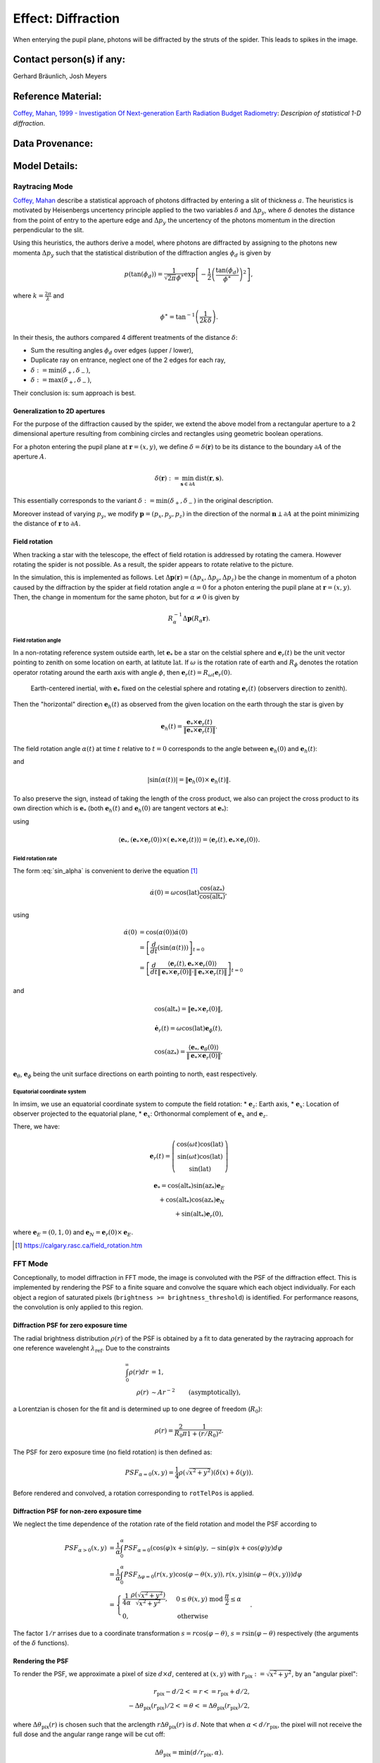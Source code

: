 Effect: Diffraction
###################

When enterying the pupil plane, photons will be diffracted by the
struts of the spider. This leads to spikes in the image.

Contact person(s) if any:
-------------------------

Gerhard Bräunlich, Josh Meyers

Reference Material:
-------------------

`Coffey, Mahan, 1999 - Investigation Of Next-generation Earth
Radiation Budget Radiometry
<_thesis>`_: *Descripion of statistical 1-D diffraction*.

.. _thesis: https://ntrs.nasa.gov/citations/19990094899

Data Provenance:
----------------

Model Details:
--------------

Raytracing Mode
^^^^^^^^^^^^^^^

`Coffey, Mahan <thesis_>`_ describe a statistical approach of photons
diffracted by entering a slit of thickness :math:`a`.
The heuristics is motivated by Heisenbergs uncertency principle
applied to the two variables :math:`\delta` and :math:`\Delta p_y`,
where :math:`\delta` denotes the distance from the point of entry to
the aperture edge and :math:`\Delta p_y` the uncertency of the photons
momentum in the direction perpendicular to the slit.

Using this heuristics, the authors derive a model, where photons are
diffracted by assigning to the photons new momenta :math:`\Delta p_y`
such that the statistical distribution of the diffraction angles
:math:`\phi_d` is given by

.. math::

   p(\tan(\phi_d)) = \frac{1}{\sqrt{2\pi} \phi^\ast} \exp\left[-\frac{1}{2} \left(\frac{\tan(\phi_d)}{\phi^\ast}\right)^2\right],

where :math:`k = \frac{2\pi}{\lambda}` and

.. math::

   \phi^\ast = \tan^{-1}\left( \frac{1}{2k \delta} \right).

In their thesis, the authors compared 4 different treatments of
the distance :math:`\delta`:

* Sum the resulting angles :math:`\phi_d` over edges (upper / lower),
* Duplicate ray on entrance, neglect one of the 2 edges for each ray,
* :math:`\delta := \min(\delta_+, \delta_-)`,
* :math:`\delta := \max(\delta_+, \delta_-)`,

Their conclusion is: sum approach is best.


Generalization to 2D apertures
``````````````````````````````

For the purpose of the diffraction caused by the spider, we extend the
above model from a rectangular aperture to a 2 dimensional aperture
resulting from combining circles and rectangles using geometric
boolean operations.

For a photon entering the pupil plane at :math:`\boldsymbol{r} = (x,y)`,
we define :math:`\delta = \delta(\boldsymbol{r})` to be
its distance to the boundary :math:`\partial A` of the aperture
:math:`A`.

.. math::

   \delta(\boldsymbol{r}) := \min_{\boldsymbol{s} \in
   \partial A}{\mathrm{dist}(\boldsymbol{r}, \boldsymbol{s})}.

This essentially corresponds to the variant :math:`\delta :=
\min(\delta_+, \delta_-)` in the original description.

Moreover instead of varying :math:`p_y`, we modify
:math:`\boldsymbol{p} = (p_x, p_y, p_z)` in the direction of the
normal :math:`\boldsymbol{n} \perp \partial A` at the point minimizing
the distance of :math:`\boldsymbol{r}` to :math:`\partial A`.


Field rotation
``````````````

When tracking a star with the telescope, the effect of field rotation
is addressed by rotating the camera. However rotating the spider is
not possible. As a result, the spider appears to rotate relative to
the picture.

In the simulation, this is implemented as follows.
Let :math:`\Delta \boldsymbol{p}(\boldsymbol{r}) = (\Delta p_x, \Delta p_y, \Delta
p_z)` be the change in momentum of a photon caused by the diffraction
by the spider at field rotation angle :math:`\alpha = 0` for a photon
entering the pupil plane at :math:`\boldsymbol{r} = (x, y)`.
Then, the change in momentum for the same photon, but for
:math:`\alpha \neq 0` is given by

.. math::

   R_\alpha^{-1} \Delta \boldsymbol{p}(R_\alpha \boldsymbol{r}).

Field rotation angle
~~~~~~~~~~~~~~~~~~~~

In a non-rotating reference system outside earth, let :math:`\boldsymbol{e}_*` be a star
on the celstial sphere and :math:`\boldsymbol{e}_r(t)` be the unit vector pointing to
zenith on some location on earth, at latitute :math:`\mathrm{lat}`.
If :math:`\omega` is the rotation rate of earth and :math:`R_\phi`
denotes the rotation operator rotating around the earth axis with
angle :math:`\phi`, then
:math:`\boldsymbol{e}_r(t) = R_{\omega t} \boldsymbol{e}_r(0)`.


.. figure:: img/field-rotation.svg

   Earth-centered inertial, with :math:`\boldsymbol{e}_*` fixed on the
   celestial sphere and rotating :math:`\boldsymbol{e}_r(t)`
   (observers direction to zenith).

Then the "horizontal" direction :math:`\boldsymbol{e}_h(t)` as observed from the
given location on the earth through the star is given by

.. math::

   \boldsymbol{e}_h(t) = \frac{\boldsymbol{e}_* \times \boldsymbol{e}_r(t)}{\|\boldsymbol{e}_* \times \boldsymbol{e}_r(t)\|}.


The field rotation angle :math:`\alpha(t)` at time
:math:`t` relative to :math:`t=0` corresponds to the angle between
:math:`\boldsymbol{e}_h(0)` and :math:`\boldsymbol{e}_h(t)`:

.. math::
   :label: cos_alpha

   \cos(\alpha(t)) = \langle \boldsymbol{e}_h(0), \boldsymbol{e}_h(t) \rangle
   = \frac{\langle \boldsymbol{e}_* \times \boldsymbol{e}_r(0),
   \boldsymbol{e}_* \times \boldsymbol{e}_r(t)
   \rangle}{\|\boldsymbol{e}_* \times \boldsymbol{e}_r(0)\| \cdot \|\boldsymbol{e}_* \times \boldsymbol{e}_r(t)\|},

and

.. math::

   |\sin(\alpha(t))| = \| \boldsymbol{e}_h(0) \times \boldsymbol{e}_h(t) \|.

To also preserve the sign, instead of taking the length of the cross
product, we also can project the cross product to its own direction
which is :math:`\boldsymbol{e}_*` (both :math:`\boldsymbol{e}_h(t)`
and :math:`\boldsymbol{e}_h(0)` are tangent vectors at
:math:`\boldsymbol{e}_*`):

.. math::
   :label: sin_alpha

   \begin{align}
   \sin(\alpha(t)) &= \langle \boldsymbol{e}_*, \boldsymbol{e}_h(0)
   \times \boldsymbol{e}_h(t) \rangle \\
    &= \frac{
        \langle \boldsymbol{e}_r(t), \boldsymbol{e}_* \times \boldsymbol{e}_r(0) \rangle
      }{
        \| \boldsymbol{e}_* \times \boldsymbol{e}_r(0) \|
        \cdot \| \boldsymbol{e}_* \times \boldsymbol{e}_r(t) \|
      },
   \end{align}

using

.. math::
   \langle \boldsymbol{e}_*, (\boldsymbol{e}_* \times \boldsymbol{e}_r(0))
     \times (\boldsymbol{e}_* \times \boldsymbol{e}_r(t)) \rangle
     = \langle \boldsymbol{e}_r(t), \boldsymbol{e}_* \times \boldsymbol{e}_r(0) \rangle.


Field rotation rate
~~~~~~~~~~~~~~~~~~~

The form :eq:`sin_alpha` is convenient to derive the equation [1]_

.. math::

   \dot{\alpha}(0) = \omega \cos(\mathrm{lat}) \frac{\cos(\mathrm{az}_*)}{\cos(\mathrm{alt}_*)},

using

.. math::

   \begin{align}
   \dot{\alpha}(0)
   &= \cos(\alpha(0)) \dot{\alpha}(0) \\
   &= \left[ \frac{d}{dt}(\sin(\alpha(t))) \right]_{t=0} \\
   &= \left[ \frac{d}{dt}
      \frac{
        \langle \boldsymbol{e}_r(t), \boldsymbol{e}_* \times \boldsymbol{e}_r(0) \rangle
      }{
        \| \boldsymbol{e}_* \times \boldsymbol{e}_r(0) \|
        \cdot \| \boldsymbol{e}_* \times \boldsymbol{e}_r(t) \|
      }
     \right]_{t=0}
   \end{align}

and

.. math::

   \cos(\mathrm{alt}_*) = \| \boldsymbol{e}_* \times \boldsymbol{e}_r(0) \|,

.. math::

   \dot{\boldsymbol{e}_r}(t) = \omega \cos(\mathrm{lat}) \boldsymbol{e}_\phi(t),

.. math::

   \cos(\mathrm{az}_*) = \frac{\langle \boldsymbol{e}_*, \boldsymbol{e}_\theta(0) \rangle}{\| \boldsymbol{e}_* \times \boldsymbol{e}_r(0) \|},


:math:`\boldsymbol{e}_\theta`, :math:`\boldsymbol{e}_\phi` being the
unit surface directions on earth pointing to north, east respectively.

Equatorial coordinate system
~~~~~~~~~~~~~~~~~~~~~~~~~~~~

In imsim, we use an equatorial coordinate system to compute the field
rotation:
* :math:`\boldsymbol{e}_z`: Earth axis,
* :math:`\boldsymbol{e}_x`: Location of observer projected to the equatorial plane,
* :math:`\boldsymbol{e}_x`: Orthonormal complement of :math:`\boldsymbol{e}_x` and :math:`\boldsymbol{e}_z`.

There, we have:

.. math::

   \boldsymbol{e}_r(t) = \left(\begin{array}[c] \\
         \cos(\omega t)\cos(\mathrm{lat}) \\
         \sin(\omega t)\cos(\mathrm{lat}) \\
         \sin(\mathrm{lat})
         \end{array}\right)

.. math::

   \boldsymbol{e}_* = \cos(\mathrm{alt}_*) \sin(\mathrm{az}_*) \boldsymbol{e}_E \\
     + \cos(\mathrm{alt}_*) \cos(\mathrm{az}_*) \boldsymbol{e}_N \\
     + \sin(\mathrm{alt}_*) \boldsymbol{e}_r(0),

where :math:`\boldsymbol{e}_E = (0, 1, 0)`
and :math:`\boldsymbol{e}_N = \boldsymbol{e}_r(0) \times \boldsymbol{e}_E`.

.. [1] https://calgary.rasc.ca/field_rotation.htm


FFT Mode
^^^^^^^^

Conceptionally, to model diffraction in FFT mode, the image is
convoluted with the PSF of the diffraction effect. This is implemented
by rendering the PSF to a finite square and convolve the square which each
object individually. For each object a region of saturated pixels
(``brightness >= brightness_threshold``) is identified. For
performance reasons, the convolution is only applied to this region.

Diffraction PSF for zero exposure time
``````````````````````````````````````

The radial brightness distribution :math:`\rho(r)` of the PSF is
obtained by a fit to data generated by the raytracing approach for one
reference wavelenght :math:`\lambda_{\mathrm{ref}}`.
Due to the constraints

.. math::

   \begin{align}
   \int_0^\infty \rho(r) dr &= 1, \\
   \rho(r) &\sim A r^{-2}\qquad \textrm{(asymptotically)},
   \end{align}

a Lorentzian is chosen for the fit and is determined up to one degree
of freedom (:math:`R_0`):

.. math::

   \rho(r) = \frac{2}{R_0\pi}\frac{1}{1 + (r / R_0)^2}.

The PSF for zero exposure time (no field rotation) is then defined as:

.. math::

   PSF_{\alpha=0}(x, y) = \frac{1}{4} \rho(\sqrt{x^2+y^2}) (\delta(x) + \delta(y)).

Before rendered and convolved, a rotation corresponding to
``rotTelPos`` is applied.

Diffraction PSF for non-zero exposure time
``````````````````````````````````````````

We neglect the time dependence of the rotation rate of the field
rotation and model the PSF according to

.. math::

   \begin{align}
   PSF_{\alpha>0}(x, y)
     &= \frac{1}{\alpha}
       \int_0^{\alpha} PSF_{\alpha=0}(\cos(\varphi)x
       +\sin(\varphi)y, -\sin(\varphi)x +\cos(\varphi)y) d\varphi \\
     &= \frac{1}{\alpha}
       \int_0^{\alpha} PSF_{\Delta
       \varphi=0}(r(x,y)\cos(\varphi - \theta(x,y)), r(x,y)\sin(\varphi - \theta(x,y))) d\varphi \\     
     &= \begin{cases}
       \frac{1}{4\alpha}\frac{\rho(\sqrt{x^2+y^2})}{\sqrt{x^2+y^2}},& 0 \leq \theta(x,y)
       \ \mathrm{mod}\  \frac{\pi}{2}
       \leq \alpha\\
       0,&\textrm{otherwise}
     \end{cases}.
   \end{align}

The factor :math:`1/r` arrises due to a coordinate transformation
:math:`s = r\cos(\varphi - \theta)`,
:math:`s = r\sin(\varphi -  \theta)` respectively (the arguments of
the :math:`\delta` functions).

Rendering the PSF
`````````````````

To render the PSF, we approximate a pixel of size :math:`d \times d`,
centered at :math:`(x, y)` with :math:`r_{\textrm{pix}} := \sqrt{x^2 +
y^2}`, by an "angular pixel":


.. math::

   r_{\textrm{pix}}-d/2 <= r <= r_{\textrm{pix}}+d/2,\\
   -\Delta\theta_{\textrm{pix}}(r_{\textrm{pix}})/2 <= \theta <= \Delta\theta_{\textrm{pix}}(r_{\textrm{pix}})/2,
   
where :math:`\Delta\theta_{\textrm{pix}}(r)` is chosen such that the arclength
:math:`r \Delta\theta_{\textrm{pix}}(r)` is :math:`d`.
Note that when :math:`\alpha < d/r_{\textrm{pix}}`, the pixel
will not receive the full dose and
the angular range range will be cut off:

.. math::

   \Delta \theta_{\textrm{pix}} = \min(d/r_{\textrm{pix}}, \alpha).

The value of a pixel with
:math:`0 \leq \theta(x,y)\ \mathrm{mod}\ \frac{\pi}{2} \leq \alpha`
is set to

.. math::

   \int_{r_{\textrm{pix}}-d/2}^{r_{\textrm{pix}}+d/2} r dr \int_{-\Delta\theta_{\textrm{pix}}/2}^{\Delta\theta_{\textrm{pix}}/2}d\theta PSF_{\Delta
   \varphi>0}(x, y)
   = \frac{\min(d/r_{\textrm{pix}}, \alpha)}{4\alpha}
   \int_{r_{\textrm{pix}}-d/2}^{r_{\textrm{pix}}+d/2} \rho(r) dr.

Wavelength dependence
`````````````````````

Here, we simply scale

.. math::

   \rho(r) \rightarrow \rho(r\frac{\lambda_{\mathrm{ref}}}{\lambda}),

where :math:`\lambda` is taken to be the effective wavelength of the
bandpass currently in use.


Validation Criteria:
--------------------

Validation Results:
-------------------

Relevant Project Team for input if any:
---------------------------------------

Release and approval log:
-------------------------

09/15/2022 - Initial version - Gerhard Bräunlich, Josh Meyers

11/10/2022 - Add field rotation to the spikes - Gerhard Bräunlich

04/03/2023 - Optimize algorithms - Gerhard Bräunlich

06/29/2023 - FFT mode - Gerhard Bräunlich
